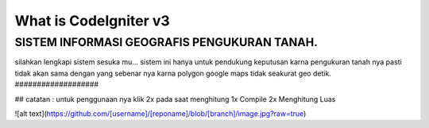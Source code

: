 ###################
What is CodeIgniter v3
###################

SISTEM INFORMASI GEOGRAFIS PENGUKURAN TANAH.
###################

silahkan lengkapi sistem sesuka mu...
sistem ini hanya untuk pendukung keputusan karna pengukuran tanah nya pasti tidak akan sama dengan yang sebenar nya karna polygon google maps tidak seakurat geo detik.
###################

##
catatan : untuk penggunaan nya klik 2x pada saat menghitung 
1x Compile 
2x Menghitung Luas

![alt text](https://github.com/[username]/[reponame]/blob/[branch]/image.jpg?raw=true)
